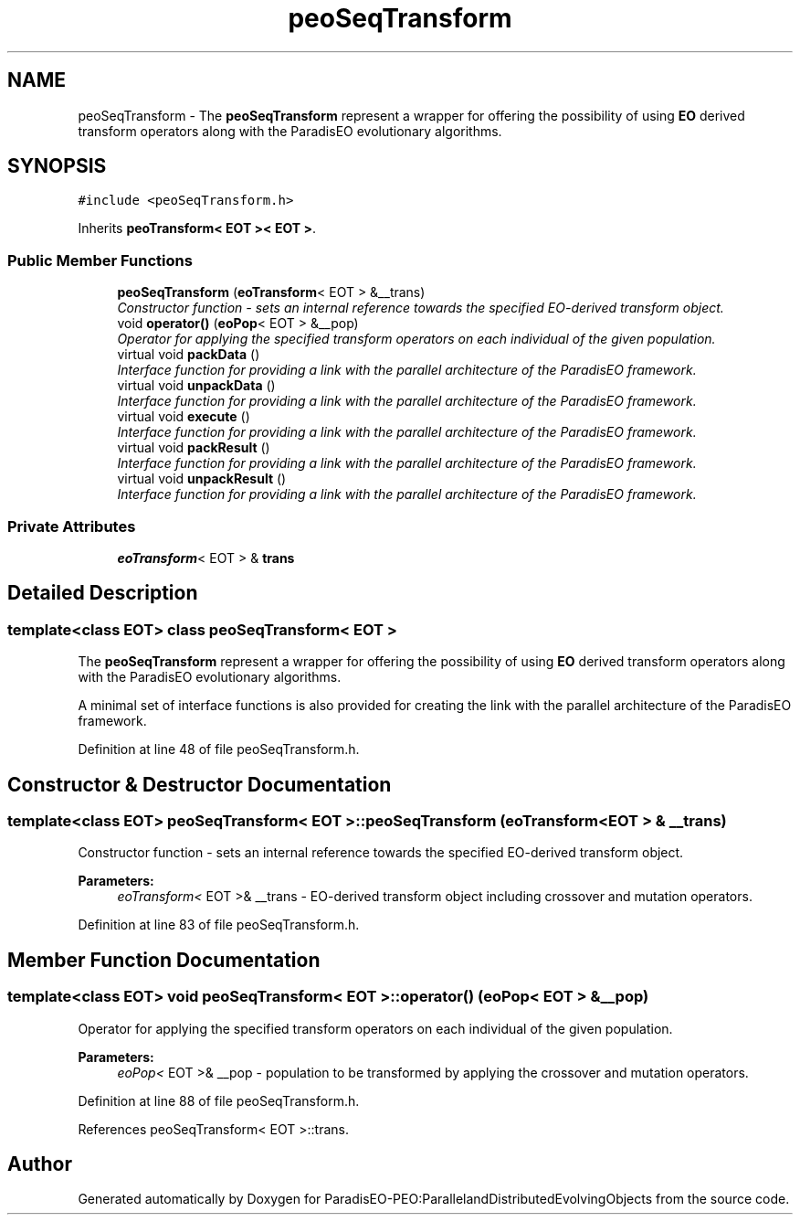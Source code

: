 .TH "peoSeqTransform" 3 "12 Oct 2007" "Version 1.0" "ParadisEO-PEO:ParallelandDistributedEvolvingObjects" \" -*- nroff -*-
.ad l
.nh
.SH NAME
peoSeqTransform \- The \fBpeoSeqTransform\fP represent a wrapper for offering the possibility of using \fBEO\fP derived transform operators along with the ParadisEO evolutionary algorithms.  

.PP
.SH SYNOPSIS
.br
.PP
\fC#include <peoSeqTransform.h>\fP
.PP
Inherits \fBpeoTransform< EOT >< EOT >\fP.
.PP
.SS "Public Member Functions"

.in +1c
.ti -1c
.RI "\fBpeoSeqTransform\fP (\fBeoTransform\fP< EOT > &__trans)"
.br
.RI "\fIConstructor function - sets an internal reference towards the specified EO-derived transform object. \fP"
.ti -1c
.RI "void \fBoperator()\fP (\fBeoPop\fP< EOT > &__pop)"
.br
.RI "\fIOperator for applying the specified transform operators on each individual of the given population. \fP"
.ti -1c
.RI "virtual void \fBpackData\fP ()"
.br
.RI "\fIInterface function for providing a link with the parallel architecture of the ParadisEO framework. \fP"
.ti -1c
.RI "virtual void \fBunpackData\fP ()"
.br
.RI "\fIInterface function for providing a link with the parallel architecture of the ParadisEO framework. \fP"
.ti -1c
.RI "virtual void \fBexecute\fP ()"
.br
.RI "\fIInterface function for providing a link with the parallel architecture of the ParadisEO framework. \fP"
.ti -1c
.RI "virtual void \fBpackResult\fP ()"
.br
.RI "\fIInterface function for providing a link with the parallel architecture of the ParadisEO framework. \fP"
.ti -1c
.RI "virtual void \fBunpackResult\fP ()"
.br
.RI "\fIInterface function for providing a link with the parallel architecture of the ParadisEO framework. \fP"
.in -1c
.SS "Private Attributes"

.in +1c
.ti -1c
.RI "\fBeoTransform\fP< EOT > & \fBtrans\fP"
.br
.in -1c
.SH "Detailed Description"
.PP 

.SS "template<class EOT> class peoSeqTransform< EOT >"
The \fBpeoSeqTransform\fP represent a wrapper for offering the possibility of using \fBEO\fP derived transform operators along with the ParadisEO evolutionary algorithms. 

A minimal set of interface functions is also provided for creating the link with the parallel architecture of the ParadisEO framework. 
.PP
Definition at line 48 of file peoSeqTransform.h.
.SH "Constructor & Destructor Documentation"
.PP 
.SS "template<class EOT> \fBpeoSeqTransform\fP< EOT >::\fBpeoSeqTransform\fP (\fBeoTransform\fP< EOT > & __trans)"
.PP
Constructor function - sets an internal reference towards the specified EO-derived transform object. 
.PP
\fBParameters:\fP
.RS 4
\fIeoTransform<\fP EOT >& __trans - EO-derived transform object including crossover and mutation operators. 
.RE
.PP

.PP
Definition at line 83 of file peoSeqTransform.h.
.SH "Member Function Documentation"
.PP 
.SS "template<class EOT> void \fBpeoSeqTransform\fP< EOT >::operator() (\fBeoPop\fP< EOT > & __pop)"
.PP
Operator for applying the specified transform operators on each individual of the given population. 
.PP
\fBParameters:\fP
.RS 4
\fIeoPop<\fP EOT >& __pop - population to be transformed by applying the crossover and mutation operators. 
.RE
.PP

.PP
Definition at line 88 of file peoSeqTransform.h.
.PP
References peoSeqTransform< EOT >::trans.

.SH "Author"
.PP 
Generated automatically by Doxygen for ParadisEO-PEO:ParallelandDistributedEvolvingObjects from the source code.
